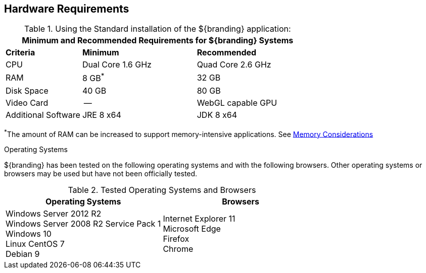 :title: Hardware Requirements
:type: subInstalling
:status: published
:parent: Installation Prerequisites
:order: 00

== Hardware Requirements
(((Hardware Requirements)))

======

.Using the Standard installation of the ${branding} application:
[cols="2,3,3" options="header"]
|===

3+^|Minimum and Recommended Requirements for ${branding} Systems


|*Criteria*
|*Minimum*
|*Recommended*

|CPU
|Dual Core 1.6 GHz
|Quad Core 2.6 GHz

|RAM
|8 GB^*^
|32 GB

|Disk Space
|40 GB
|80 GB

|Video Card
|--
|WebGL capable GPU

|Additional Software
|JRE 8 x64
|JDK 8 x64

|===

^*^The amount of RAM can be increased to support memory-intensive applications. See <<{managing-prefix}jvm_memory_configuration, Memory Considerations>>

======

.Operating Systems
${branding} has been tested on the following operating systems and with the following browsers.
Other operating systems or browsers may be used but have not been officially tested.

=====

.Tested Operating Systems and Browsers
[cols="2,2" options="header"]
|===
|Operating Systems
|Browsers

|Windows Server 2012 R2 +
Windows Server 2008 R2 Service Pack 1 +
Windows 10 +
Linux CentOS 7 +
Debian 9

|Internet Explorer 11 +
Microsoft Edge +
Firefox +
Chrome
|===

=====
